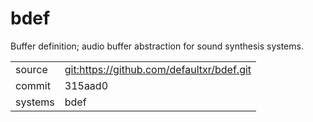 * bdef

Buffer definition; audio buffer abstraction for sound synthesis systems.


|---------+-------------------------------------------|
| source  | git:https://github.com/defaultxr/bdef.git |
| commit  | 315aad0                                   |
| systems | bdef                                      |
|---------+-------------------------------------------|
